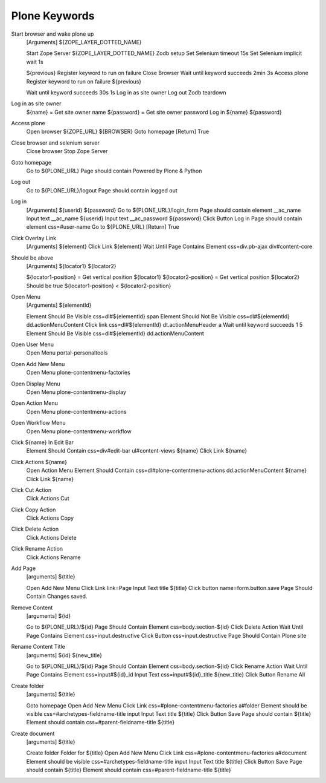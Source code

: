 Plone Keywords
==============


Start browser and wake plone up
    [Arguments]  ${ZOPE_LAYER_DOTTED_NAME}

    Start Zope Server  ${ZOPE_LAYER_DOTTED_NAME}
    Zodb setup
    Set Selenium timeout  15s
    Set Selenium implicit wait  1s

    ${previous}  Register keyword to run on failure  Close Browser
    Wait until keyword succeeds  2min  3s  Access plone
    Register keyword to run on failure  ${previous}


    Wait until keyword succeeds  30s  1s  Log in as site owner
    Log out
    Zodb teardown

Log in as site owner
    ${name} =  Get site owner name
    ${password} =  Get site owner password
    Log in  ${name}  ${password}

Access plone
    Open browser  ${ZOPE_URL}  ${BROWSER}
    Goto homepage
    [Return]  True

Close browser and selenium server
    Close browser
    Stop Zope Server

Goto homepage
    Go to   ${PLONE_URL}
    Page should contain  Powered by Plone & Python

Log out
    Go to  ${PLONE_URL}/logout
    Page should contain  logged out

Log in
    [Arguments]  ${userid}  ${password}
    Go to  ${PLONE_URL}/login_form
    Page should contain element  __ac_name
    Input text  __ac_name  ${userid}
    Input text  __ac_password  ${password}
    Click Button  Log in
    Page should contain element  css=#user-name
    Go to  ${PLONE_URL}
    [Return]  True

Click Overlay Link
    [Arguments]  ${element}
    Click Link  ${element}
    Wait Until Page Contains Element  css=div.pb-ajax div#content-core

Should be above
    [Arguments]  ${locator1}  ${locator2}

    ${locator1-position} =  Get vertical position  ${locator1}
    ${locator2-position} =  Get vertical position  ${locator2}
    Should be true  ${locator1-position} < ${locator2-position}

Open Menu
    [Arguments]  ${elementId}

    Element Should Be Visible  css=dl#${elementId} span
    Element Should Not Be Visible  css=dl#${elementId} dd.actionMenuContent
    Click link  css=dl#${elementId} dt.actionMenuHeader a
    Wait until keyword succeeds  1  5  Element Should Be Visible  css=dl#${elementId} dd.actionMenuContent

Open User Menu
    Open Menu  portal-personaltools

Open Add New Menu
    Open Menu  plone-contentmenu-factories

Open Display Menu
    Open Menu  plone-contentmenu-display

Open Action Menu
    Open Menu  plone-contentmenu-actions

Open Workflow Menu
    Open Menu  plone-contentmenu-workflow

Click ${name} In Edit Bar
    Element Should Contain  css=div#edit-bar ul#content-views  ${name}
    Click Link  ${name}

Click Actions ${name}
    Open Action Menu
    Element Should Contain  css=dl#plone-contentmenu-actions dd.actionMenuContent  ${name}
    Click Link  ${name}

Click Cut Action
    Click Actions Cut

Click Copy Action
    Click Actions Copy

Click Delete Action
    Click Actions Delete

Click Rename Action
    Click Actions Rename

Add Page
    [arguments]  ${title}

    Open Add New Menu
    Click Link  link=Page
    Input Text  title  ${title}
    Click button  name=form.button.save
    Page Should Contain  Changes saved.

Remove Content
    [arguments]  ${id}

    Go to  ${PLONE_URL}/${id}
    Page Should Contain Element  css=body.section-${id}
    Click Delete Action
    Wait Until Page Contains Element  css=input.destructive
    Click Button  css=input.destructive
    Page Should Contain  Plone site

Rename Content Title
    [arguments]  ${id}  ${new_title}

    Go to  ${PLONE_URL}/${id}
    Page Should Contain Element  css=body.section-${id}
    Click Rename Action
    Wait Until Page Contains Element  css=input#${id}_id
    Input Text  css=input#${id}_title  ${new_title}
    Click Button  Rename All


Create folder
    [arguments]  ${title}

    Goto homepage
    Open Add New Menu
    Click Link  css=#plone-contentmenu-factories a#folder
    Element should be visible  css=#archetypes-fieldname-title input
    Input Text  title  ${title}
    Click Button  Save
    Page should contain  ${title}
    Element should contain  css=#parent-fieldname-title  ${title}

Create document
    [arguments]  ${title}

    Create folder  Folder for ${title}
    Open Add New Menu
    Click Link  css=#plone-contentmenu-factories a#document
    Element should be visible  css=#archetypes-fieldname-title input
    Input Text  title  ${title}
    Click Button  Save
    Page should contain  ${title}
    Element should contain  css=#parent-fieldname-title  ${title}

